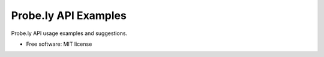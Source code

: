 =====================
Probe.ly API Examples
=====================

Probe.ly API usage examples and suggestions.


* Free software: MIT license
